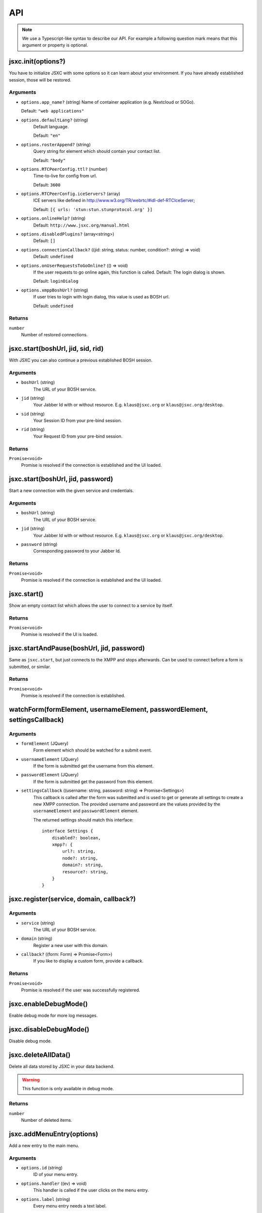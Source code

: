 API
===

.. note::

    We use a Typescript-like syntax to describe our API. For example a following question mark means that this argument or property is optional.

jsxc.init(options?)
-------------------
You have to initialize JSXC with some options so it can learn about your environment. If you have already established session, those will be restored.

Arguments
^^^^^^^^^
* ``options.app_name?`` (string)
  Name of container application (e.g. Nextcloud or SOGo).

  Default: ``"web applications"``
* ``options.defaultLang?`` (string)
    Default language.

    Default: ``"en"``
* ``options.rosterAppend?`` (string)
    Query string for element which should contain your contact list.

    Default: ``"body"``
* ``options.RTCPeerConfig.ttl?`` (number)
    Time-to-live for config from url.

    Default: ``3600``
* ``options.RTCPeerConfig.iceServers?`` (array)
    ICE servers like defined in http://www.w3.org/TR/webrtc/#idl-def-RTCIceServer;

    Default: ``[{ urls: 'stun:stun.stunprotocol.org' }]``
* ``options.onlineHelp?`` (string)
    Default: ``http://www.jsxc.org/manual.html``
* ``options.disabledPlugins?`` (array<string>)
    Default: ``[]``
* ``options.connectionCallback?`` ((jid: string, status: number, condition?: string) => void)
    Default: ``undefined``
* ``options.onUserRequestsToGoOnline?`` (() => void)
    If the user requests to go online again, this function is called. Default: The login dialog is shown.

    Default: ``loginDialog``
* ``options.xmppBoshUrl?`` (string)
    If user tries to login with login dialog, this value is used as BOSH url.

    Default: ``undefined``

Returns
^^^^^^^
``number``
    Number of restored connections.

jsxc.start(boshUrl, jid, sid, rid)
----------------------------------
With JSXC you can also continue a previous established BOSH session.

Arguments
^^^^^^^^^
* ``boshUrl`` (string)
    The URL of your BOSH service.
* ``jid`` (string)
    Your Jabber Id with or without resource. E.g. ``klaus@jsxc.org`` or ``klaus@jsxc.org/desktop``.
* ``sid`` (string)
    Your Session ID from your pre-bind session.
* ``rid`` (string)
    Your Request ID from your pre-bind session.

Returns
^^^^^^^
``Promise<void>``
    Promise is resolved if the connection is established and the UI loaded.

jsxc.start(boshUrl, jid, password)
----------------------------------
Start a new connection with the given service and credentials.

Arguments
^^^^^^^^^
* ``boshUrl`` (string)
    The URL of your BOSH service.
* ``jid`` (string)
    Your Jabber Id with or without resource. E.g. ``klaus@jsxc.org`` or ``klaus@jsxc.org/desktop``.
* ``password`` (string)
    Corresponding password to your Jabber Id.

Returns
^^^^^^^
``Promise<void>``
    Promise is resolved if the connection is established and the UI loaded.

jsxc.start()
------------
Show an empty contact list which allows the user to connect to a service by itself.

Returns
^^^^^^^
``Promise<void>``
    Promise is resolved if the UI is loaded.

jsxc.startAndPause(boshUrl, jid, password)
------------------------------------------
Same as ``jsxc.start``, but just connects to the XMPP and stops afterwards. Can be used to connect before a form is submitted, or similar.

Returns
^^^^^^^
``Promise<void>``
    Promise is resolved if the connection is established.

watchForm(formElement, usernameElement, passwordElement, settingsCallback)
--------------------------------------------------------------------------

Arguments
^^^^^^^^^
* ``formElement`` (JQuery)
    Form element which should be watched for a submit event.
* ``usernameElement`` (JQuery)
    If the form is submitted get the username from this element.
* ``passwordElement`` (JQuery)
    If the form is submitted get the password from this element.
* ``settingsCallback`` ((username: string, password: string) => Promise<Settings>)
    This callback is called after the form was submitted and is used to get or generate all settings to create a new XMPP connection. The
    provided username and password are the values provided by the ``usernameElement`` and ``passwordElement`` element.

    The returned settings should match this interface::

        interface Settings {
            disabled?: boolean,
            xmpp?: {
                url?: string,
                node?: string,
                domain?: string,
                resource?: string,
            }
        }

jsxc.register(service, domain, callback?)
-----------------------------------------

Arguments
^^^^^^^^^
* ``service`` (string)
    The URL of your BOSH service.
* ``domain`` (string)
    Register a new user with this domain.
* ``callback?`` ((form: Form) => Promise<Form>)
    If you like to display a custom form, provide a callback.

Returns
^^^^^^^
``Promise<void>``
    Promise is resolved if the user was successfully registered.

jsxc.enableDebugMode()
----------------------
Enable debug mode for more log messages.

jsxc.disableDebugMode()
-----------------------
Disable debug mode.

jsxc.deleteAllData()
--------------------
Delete all data stored by JSXC in your data backend.

.. warning::

    This function is only available in debug mode.

Returns
^^^^^^^
``number``
    Number of deleted items.

jsxc.addMenuEntry(options)
--------------------------
Add a new entry to the main menu.

Arguments
^^^^^^^^^
* ``options.id`` (string)
    ID of your menu entry.
* ``options.handler`` ((ev) => void)
    This handler is called if the user clicks on the menu entry.
* ``options.label`` (string)
    Every menu entry needs a text label.
* ``options.icon?`` (string)
    If you provide a URL or Base64 encoded image, an icon is shown beside the label.
* ``options.offlineAvailable?`` (boolean)
    If your entry should also be clickable while the user is offline, set this to ``true``.
    Default: ``false``

jsxc.toggleRoster()
-------------------
Show or hide the contact list.

jsxc.testBOSHServer(url, domain)
--------------------------------
Allows you test if a BOSH server is reachable and serving the given domain.

Arguments
^^^^^^^^^
* ``url`` (string)
    URL which you like to test.
* ``domain`` (string)
    Domain which you like to test.

Returns
^^^^^^^
``Promise<string>``
    If the BOSH server is reachable the promise resolves with a constant success string.

    In the error case the promise is resolved with an error object. You can call ``toString()`` to get the
    error message in english or ``getErrorCode()`` to get a more generic error code. You find a list of all
    messages and codes in ``src/api/v1/testBOSHServer.ts``.
